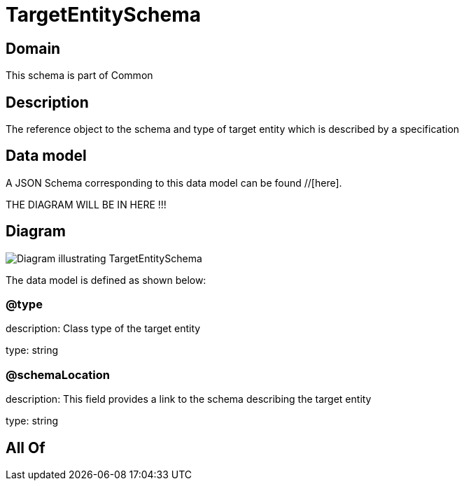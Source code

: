 = TargetEntitySchema

[#domain]
== Domain

This schema is part of Common

[#description]
== Description
The reference object to the schema and type of target entity which is described by a specification


[#data_model]
== Data model

A JSON Schema corresponding to this data model can be found //[here].

THE DIAGRAM WILL BE IN HERE !!!

[#diagram]
== Diagram
image::Resource_TargetEntitySchema.png[Diagram illustrating TargetEntitySchema]


The data model is defined as shown below:


=== @type
description: Class type of the target entity

type: string


=== @schemaLocation
description: This field provides a link to the schema describing the target entity

type: string


[#all_of]
== All Of

